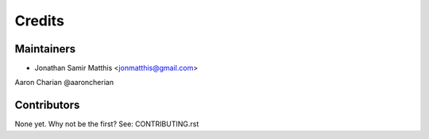 =======
Credits
=======

Maintainers
----------

* Jonathan Samir Matthis <jonmatthis@gmail.com>
Aaron Charian @aaroncherian

Contributors
------------


None yet. Why not be the first? See: CONTRIBUTING.rst
